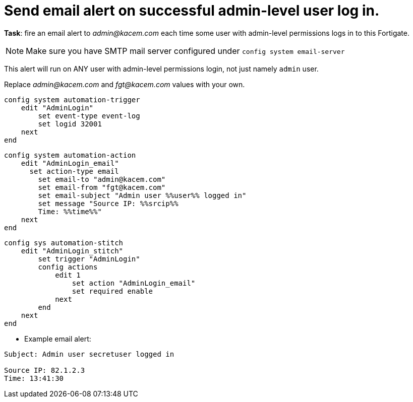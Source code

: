 = Send email alert on successful admin-level user log in.

*Task*: fire an email alert to _admin@kacem.com_ each time 
some user with admin-level permissions logs in to this Fortigate.


NOTE: Make sure you have SMTP mail server configured under `config system
email-server`

This alert will run on ANY user with admin-level permissions login, not 
just namely `admin` user.


Replace _admin@kacem.com_ and _fgt@kacem.com_ values with your own.



----
config system automation-trigger
    edit "AdminLogin"
        set event-type event-log
        set logid 32001
    next
end
----


----
config system automation-action
    edit "AdminLogin_email"
      set action-type email
        set email-to "admin@kacem.com"
        set email-from "fgt@kacem.com"
        set email-subject "Admin user %%user%% logged in"
        set message "Source IP: %%srcip%%
        Time: %%time%%"
    next
end
----

----
config sys automation-stitch
    edit "AdminLogin_stitch"
        set trigger "AdminLogin"
        config actions
            edit 1
                set action "AdminLogin_email"
                set required enable
            next
        end
    next
end
----

* Example email alert:

----
Subject: Admin user secretuser logged in

Source IP: 82.1.2.3
Time: 13:41:30  
----
